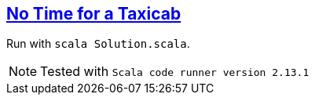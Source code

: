 :tags: case classes, pattern matching, folds

== https://adventofcode.com/2016/day/1[No Time for a Taxicab]

Run with `scala Solution.scala`.

NOTE: Tested with `Scala code runner version 2.13.1`
